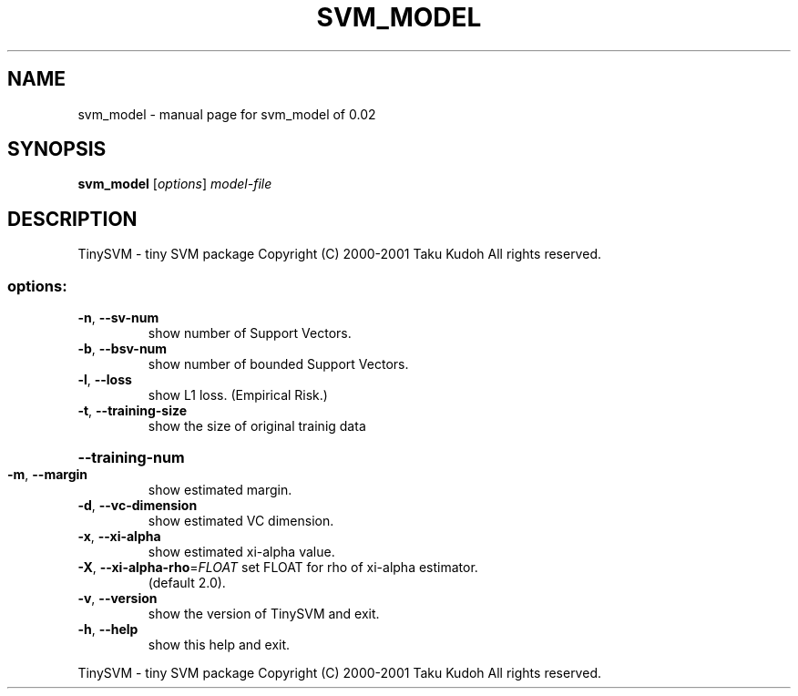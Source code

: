 .\" DO NOT MODIFY THIS FILE!  It was generated by help2man 1.23.
.TH SVM_MODEL "1" "January 2001" "svm_model of 0.02" TinySVM
.SH NAME
svm_model \- manual page for svm_model of 0.02
.SH SYNOPSIS
.B svm_model
[\fIoptions\fR] \fImodel-file\fR
.SH DESCRIPTION
TinySVM - tiny SVM package
Copyright (C) 2000-2001 Taku Kudoh All rights reserved.
.SS "options:"
.TP
\fB\-n\fR, \fB\-\-sv\-num\fR
show number of Support Vectors.
.TP
\fB\-b\fR, \fB\-\-bsv\-num\fR
show number of bounded Support Vectors.
.TP
\fB\-l\fR, \fB\-\-loss\fR
show L1 loss. (Empirical Risk.)
.TP
\fB\-t\fR, \fB\-\-training\-size\fR
show the size of original trainig data
.HP
\fB\-\-training\-num\fR
.TP
\fB\-m\fR, \fB\-\-margin\fR
show estimated margin.
.TP
\fB\-d\fR, \fB\-\-vc\-dimension\fR
show estimated VC dimension.
.TP
\fB\-x\fR, \fB\-\-xi\-alpha\fR
show estimated xi-alpha value.
.TP
\fB\-X\fR, \fB\-\-xi\-alpha\-rho\fR=\fIFLOAT\fR set FLOAT for rho of xi-alpha estimator.
(default 2.0).
.TP
\fB\-v\fR, \fB\-\-version\fR
show the version of TinySVM and exit.
.TP
\fB\-h\fR, \fB\-\-help\fR
show this help and exit.
.PP
TinySVM - tiny SVM package
Copyright (C) 2000-2001 Taku Kudoh All rights reserved.
